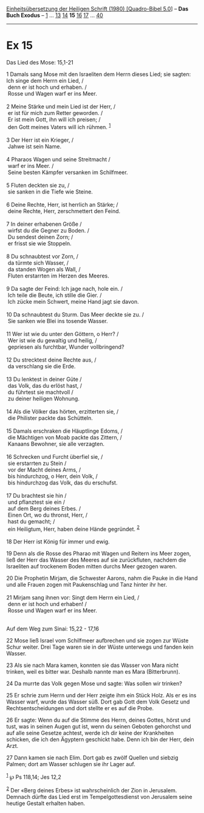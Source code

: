 :PROPERTIES:
:ID:       84b2b0bc-0b05-4826-8c50-53a37c989dcd
:END:
<<navbar>>
[[../index.html][Einheitsübersetzung der Heiligen Schrift (1980)
[Quadro-Bibel 5.0]]] -- *Das Buch Exodus* -- [[file:Ex_1.html][1]] ...
[[file:Ex_13.html][13]] [[file:Ex_14.html][14]] *15*
[[file:Ex_16.html][16]] [[file:Ex_17.html][17]] ...
[[file:Ex_40.html][40]]

--------------

* Ex 15
  :PROPERTIES:
  :CUSTOM_ID: ex-15
  :END:

<<verses>>

<<v1>>
**** Das Lied des Mose: 15,1-21
     :PROPERTIES:
     :CUSTOM_ID: das-lied-des-mose-151-21
     :END:
1 Damals sang Mose mit den Israeliten dem Herrn dieses Lied; sie sagten:
Ich singe dem Herrn ein Lied, /\\
 denn er ist hoch und erhaben. /\\
 Rosse und Wagen warf er ins Meer.\\
\\

<<v2>>
2 Meine Stärke und mein Lied ist der Herr, /\\
 er ist für mich zum Retter geworden. /\\
 Er ist mein Gott, ihn will ich preisen; /\\
 den Gott meines Vaters will ich rühmen. ^{[[#fn1][1]]}\\
\\

<<v3>>
3 Der Herr ist ein Krieger, /\\
 Jahwe ist sein Name.\\
\\

<<v4>>
4 Pharaos Wagen und seine Streitmacht /\\
 warf er ins Meer. /\\
 Seine besten Kämpfer versanken im Schilfmeer.\\
\\

<<v5>>
5 Fluten deckten sie zu, /\\
 sie sanken in die Tiefe wie Steine.\\
\\

<<v6>>
6 Deine Rechte, Herr, ist herrlich an Stärke; /\\
 deine Rechte, Herr, zerschmettert den Feind.\\
\\

<<v7>>
7 In deiner erhabenen Größe /\\
 wirfst du die Gegner zu Boden. /\\
 Du sendest deinen Zorn; /\\
 er frisst sie wie Stoppeln.\\
\\

<<v8>>
8 Du schnaubtest vor Zorn, /\\
 da türmte sich Wasser, /\\
 da standen Wogen als Wall, /\\
 Fluten erstarrten im Herzen des Meeres.\\
\\

<<v9>>
9 Da sagte der Feind: Ich jage nach, hole ein. /\\
 Ich teile die Beute, ich stille die Gier. /\\
 Ich zücke mein Schwert, meine Hand jagt sie davon.\\
\\

<<v10>>
10 Da schnaubtest du Sturm. Das Meer deckte sie zu. /\\
 Sie sanken wie Blei ins tosende Wasser.\\
\\

<<v11>>
11 Wer ist wie du unter den Göttern, o Herr? /\\
 Wer ist wie du gewaltig und heilig, /\\
 gepriesen als furchtbar, Wunder vollbringend?\\
\\

<<v12>>
12 Du strecktest deine Rechte aus, /\\
 da verschlang sie die Erde.\\
\\

<<v13>>
13 Du lenktest in deiner Güte /\\
 das Volk, das du erlöst hast, /\\
 du führtest sie machtvoll /\\
 zu deiner heiligen Wohnung.\\
\\

<<v14>>
14 Als die Völker das hörten, erzitterten sie, /\\
 die Philister packte das Schütteln.\\
\\

<<v15>>
15 Damals erschraken die Häuptlinge Edoms, /\\
 die Mächtigen von Moab packte das Zittern, /\\
 Kanaans Bewohner, sie alle verzagten.\\
\\

<<v16>>
16 Schrecken und Furcht überfiel sie, /\\
 sie erstarrten zu Stein /\\
 vor der Macht deines Arms, /\\
 bis hindurchzog, o Herr, dein Volk, /\\
 bis hindurchzog das Volk, das du erschufst.\\
\\

<<v17>>
17 Du brachtest sie hin /\\
 und pflanztest sie ein /\\
 auf dem Berg deines Erbes. /\\
 Einen Ort, wo du thronst, Herr, /\\
 hast du gemacht; /\\
 ein Heiligtum, Herr, haben deine Hände gegründet. ^{[[#fn2][2]]}\\
\\

<<v18>>
18 Der Herr ist König für immer und ewig.

<<v19>>
19 Denn als die Rosse des Pharao mit Wagen und Reitern ins Meer zogen,
ließ der Herr das Wasser des Meeres auf sie zurückfluten, nachdem die
Israeliten auf trockenem Boden mitten durchs Meer gezogen waren.

<<v20>>
20 Die Prophetin Mirjam, die Schwester Aarons, nahm die Pauke in die
Hand und alle Frauen zogen mit Paukenschlag und Tanz hinter ihr her.\\
\\

<<v21>>
21 Mirjam sang ihnen vor: Singt dem Herrn ein Lied, /\\
 denn er ist hoch und erhaben! /\\
 Rosse und Wagen warf er ins Meer.\\
\\

<<v22>>
**** Auf dem Weg zum Sinai: 15,22 - 17,16
     :PROPERTIES:
     :CUSTOM_ID: auf-dem-weg-zum-sinai-1522---1716
     :END:
22 Mose ließ Israel vom Schilfmeer aufbrechen und sie zogen zur Wüste
Schur weiter. Drei Tage waren sie in der Wüste unterwegs und fanden kein
Wasser.

<<v23>>
23 Als sie nach Mara kamen, konnten sie das Wasser von Mara nicht
trinken, weil es bitter war. Deshalb nannte man es Mara (Bitterbrunn).

<<v24>>
24 Da murrte das Volk gegen Mose und sagte: Was sollen wir trinken?

<<v25>>
25 Er schrie zum Herrn und der Herr zeigte ihm ein Stück Holz. Als er es
ins Wasser warf, wurde das Wasser süß. Dort gab Gott dem Volk Gesetz und
Rechtsentscheidungen und dort stellte er es auf die Probe.

<<v26>>
26 Er sagte: Wenn du auf die Stimme des Herrn, deines Gottes, hörst und
tust, was in seinen Augen gut ist, wenn du seinen Geboten gehorchst und
auf alle seine Gesetze achtest, werde ich dir keine der Krankheiten
schicken, die ich den Ägyptern geschickt habe. Denn ich bin der Herr,
dein Arzt.

<<v27>>
27 Dann kamen sie nach Elim. Dort gab es zwölf Quellen und siebzig
Palmen; dort am Wasser schlugen sie ihr Lager auf.

^{[[#fnm1][1]]} ℘ Ps 118,14; Jes 12,2

^{[[#fnm2][2]]} Der «Berg deines Erbes» ist wahrscheinlich der Zion in
Jerusalem. Demnach dürfte das Lied erst im Tempelgottesdienst von
Jerusalem seine heutige Gestalt erhalten haben.
